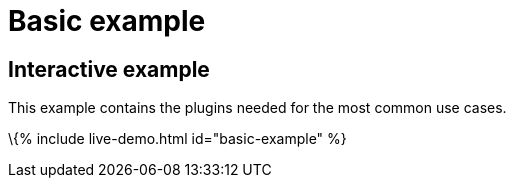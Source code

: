 = Basic example

:title_nav: Basic example :description_short: See how we built a commonly used TinyMCE instance. :description: This example contains the plugins needed for the most common use cases. :keywords: example demo custom common standard normal typical

== Interactive example

This example contains the plugins needed for the most common use cases.

\{% include live-demo.html id="basic-example" %}
